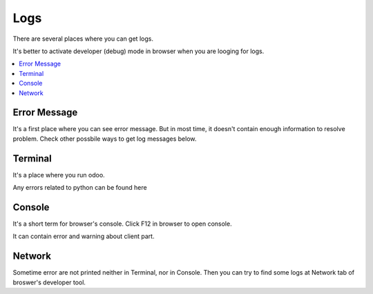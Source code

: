 Logs
====

There are several places where you can get logs.

It's better to activate developer (debug) mode in browser when you are looging for logs.

.. contents::
   :local:

Error Message
-------------

It's a first place where you can see error message. But in most time, it doesn't contain enough information to resolve problem. Check other possbile ways to get log messages below.

Terminal
--------

It's a place where you run odoo.

Any errors related to python can be found here

Console
-------

It's a short term for browser's console. Click F12 in browser to open console.

It can contain error and warning about client part.

Network
-------

Sometime error are not printed neither in Terminal, nor in Console. Then you can try to find some logs at Network tab of broswer's developer tool.
